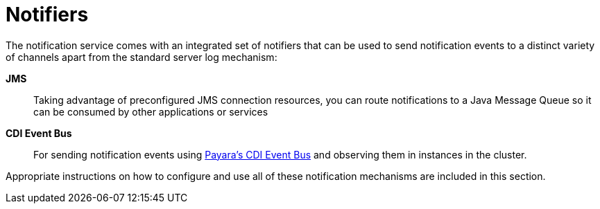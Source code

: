 [[notifiers]]
= Notifiers

The notification service comes with an integrated set of notifiers that
can be used to send notification events to a distinct variety of
channels apart from the standard server log mechanism:

*JMS*:: Taking advantage of preconfigured JMS connection resources, you
can route notifications to a Java Message Queue so it can be consumed by
other applications or services
*CDI Event Bus*:: For sending notification events using xref:/documentation/payara-server/public-api/cdi-events.adoc[Payara's CDI Event Bus]
 and observing them in instances in the cluster.

Appropriate instructions on how to configure and use all of these
notification mechanisms are included in this section.
